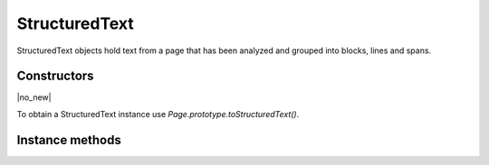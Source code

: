 .. default-domain:: js

.. highlight:: javascript

StructuredText
===================

StructuredText objects hold text from a page that has been analyzed and grouped
into blocks, lines and spans.

Constructors
------------

.. class:: StructuredText

	|no_new|

To obtain a StructuredText instance use `Page.prototype.toStructuredText()`.

Instance methods
----------------

.. method:: StructuredText.prototype.search(needle, maxHits)

	Search the text for all instances of needle, and return an array with all matches found on the page.

	Each match in the result is an array containing one or more Quads that cover the matching text.

	:param string needle: The text to search for.
	:param number maxHits: Maximum number of hits to return. Default 500.

	:returns: Array of Array of `Quad`

	.. code-block::

		var result = sText.search("Hello World!")

.. method:: StructuredText.prototype.highlight(p, q, maxHits)

	Return an array of `Quad` used to highlight a selection defined by the start and end points.

	:param Point p: Start point.
	:param Point q: End point.
	:param number maxHits: The maximum number of hits to return. Default 500.

	:returns: Array of `Quad`

	.. code-block::

		var result = sText.highlight([100, 100], [200, 100])

.. method:: StructuredText.prototype.copy(p, q)

	Return the text from the selection defined by the start and end points.

	:param Point p: Start point.
	:param Point q: End point.

	:returns: string

	.. code-block::

		var result = sText.copy([100, 100], [200, 100])

.. method:: StructuredText.prototype.walk(walker)

	:param StructuredTextWalker walker: Callback object.

	Walk through the blocks (images or text blocks) of the structured text.
	For each text block walk over its lines of text, and for each line each
	of its characters. For each block, line or character the walker will
	have a method called.

	.. code-block::

		var sText = page.toStructuredText()
		sText.walk({
			beginLine: function (bbox, wmode, direction) {
				console.log("beginLine", bbox, wmode, direction)
			},
			endLine: function () {
				console.log("endLine")
			},
			beginTextBlock: function (bbox) {
				console.log("beginTextBlock", bbox)
			},
			endTextBlock: function () {
				console.log("endTextBlock")
			},
			beginStruct: function (standard, raw, index) {
				console.log("beginStruct", standard, raw, index)
			},
			endStruct: function () {
				console.log("endStruct")
			},
			onChar: function (utf, origin, font, size, quad, argb) {
				console.log("onChar", utf, origin, font, size, quad, argb)
			},
			onImageBlock: function (bbox, transform, image) {
				console.log("onImageBlock", bbox, transform, image)
			},
			onVector: function (isStroked, isRectangle, argb) {
				console.log("onVector", isStroked, isRectangle, argb)
			},
		})

.. method:: StructuredText.prototype.asText()

	Returns a plain text representation.

	:returns: string

.. method:: StructuredText.prototype.asHTML(id)

	Returns a string containing an HTML rendering of the text.

	:param number id:
		Used to number the "id" on the top div tag (as ``"page" + id``).

	:returns: string

.. method:: StructuredText.prototype.asJSON(scale)

	Returns a JSON string representing the structured text data.

	This is a simplified serialization of the information that
	`StructuredText.prototype.walk()` provides.

	Note: You must extract the structured text with "preserve-spans"!
	If you forget to set this option, any font changes in the middle of the
	line will not be present in the JSON output.

	:param number scale: Optional scaling factor to multiply all the coordinates by.

	:returns: string containing JSON of the following schema:

		.. code-block:: typescript

			type StructuredTextPage = {
				blocks: StructuredTextBlock[]
			}
			type StructuredTextBlock = {
				type: "image" | "text",
				bbox: {
					x: number,
					y: number,
					w: number,
					h: number
				},
				lines: StructuredTextLine[],
			}
			type StructuredTextLine = {
				wmode: 0 | 1,	// 0=horizontal, 1=vertical
				bbox: {
					x: number,
					y: number,
					w: number,
					h: number
				},
				font: {
					name: string,
					family: "serif" | "sans-serif" | "monospace",
					weight: "normal" | "bold",
					style: "normal" | "italic",
					size: number
				},
				// text origin point for first character in line
				x: number,
				y: number,
				text: string
			}

	.. code-block::

		var data = JSON.parse(page.toStructuredText("preserve-spans").asJSON())
